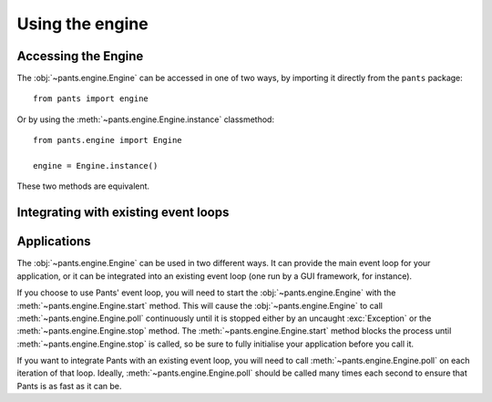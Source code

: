 Using the engine
****************

Accessing the Engine
====================

The :obj:`~pants.engine.Engine` can be accessed in one of two ways, by
importing it directly from the ``pants`` package::

    from pants import engine

Or by using the :meth:`~pants.engine.Engine.instance` classmethod::

    from pants.engine import Engine

    engine = Engine.instance()

These two methods are equivalent.


Integrating with existing event loops
=====================================

Applications
============

The :obj:`~pants.engine.Engine` can be used in two different ways. It
can provide the main event loop for your application, or it can be
integrated into an existing event loop (one run by a GUI framework, for
instance).

If you choose to use Pants' event loop, you will need to start the
:obj:`~pants.engine.Engine` with the :meth:`~pants.engine.Engine.start`
method. This will cause the :obj:`~pants.engine.Engine` to call
:meth:`~pants.engine.Engine.poll` continuously until it is stopped
either by an uncaught :exc:`Exception` or the
:meth:`~pants.engine.Engine.stop` method. The :meth:`~pants.engine.Engine.start` method blocks the process until
:meth:`~pants.engine.Engine.stop` is called, so be sure to fully initialise
your application before you call it.

If you want to integrate Pants with an existing event loop, you will need
to call :meth:`~pants.engine.Engine.poll` on each iteration of that loop.
Ideally, :meth:`~pants.engine.Engine.poll` should be called many times
each second to ensure that Pants is as fast as it can be.
